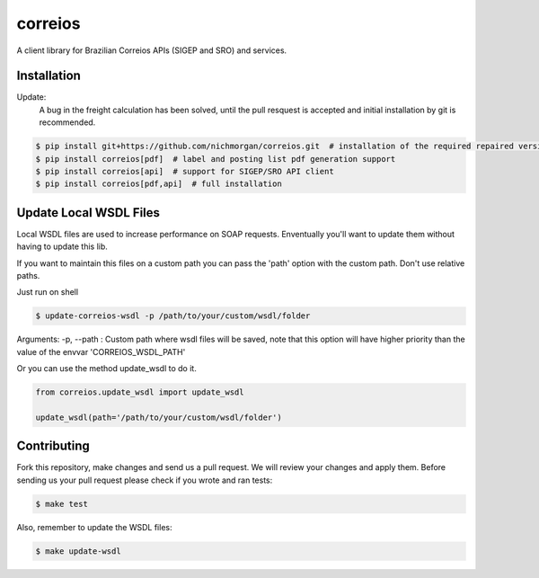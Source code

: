 correios
========

.. image:: https://img.shields.io/pypi/v/correios.svg
    :target: https://pypi.python.org/pypi/correios
    :alt: Latest PyPI version

.. image:: https://travis-ci.org/olist/correios.png
   :target: https://travis-ci.org/olist/correios
   :alt: Latest Travis CI build status

.. image:: https://codecov.io/gh/olist/correios/branch/master/graph/badge.svg
   :target: https://codecov.io/gh/olist/correios
   :alt: Latest coverage status

A client library for Brazilian Correios APIs (SIGEP and SRO) and services.


Installation
------------
Update:   
   A bug in the freight calculation has been solved, until the pull resquest is accepted and initial installation by git is recommended.   
   
.. code-block::

   $ pip install git+https://github.com/nichmorgan/correios.git  # installation of the required repaired version
   $ pip install correios[pdf]  # label and posting list pdf generation support
   $ pip install correios[api]  # support for SIGEP/SRO API client
   $ pip install correios[pdf,api]  # full installation


Update Local WSDL Files
-----------------------

Local WSDL files are used to increase performance on SOAP requests. Enventually
you'll want to update them without having to update this lib.

If you want to maintain this files on a custom path you can pass the 'path'
option with the custom path. Don't use relative paths.

Just run on shell

.. code-block::

   $ update-correios-wsdl -p /path/to/your/custom/wsdl/folder

Arguments:
-p, --path : Custom path where wsdl files will be saved, note that this option
will have higher priority than the value of the envvar 'CORREIOS_WSDL_PATH'


Or you can use the method update_wsdl to do it.

.. code-block::

   from correios.update_wsdl import update_wsdl

   update_wsdl(path='/path/to/your/custom/wsdl/folder')


Contributing
------------

Fork this repository, make changes and send us a pull request. We will review
your changes and apply them. Before sending us your pull request please check
if you wrote and ran tests:

.. code-block::

    $ make test

Also, remember to update the WSDL files:

.. code-block::

    $ make update-wsdl
